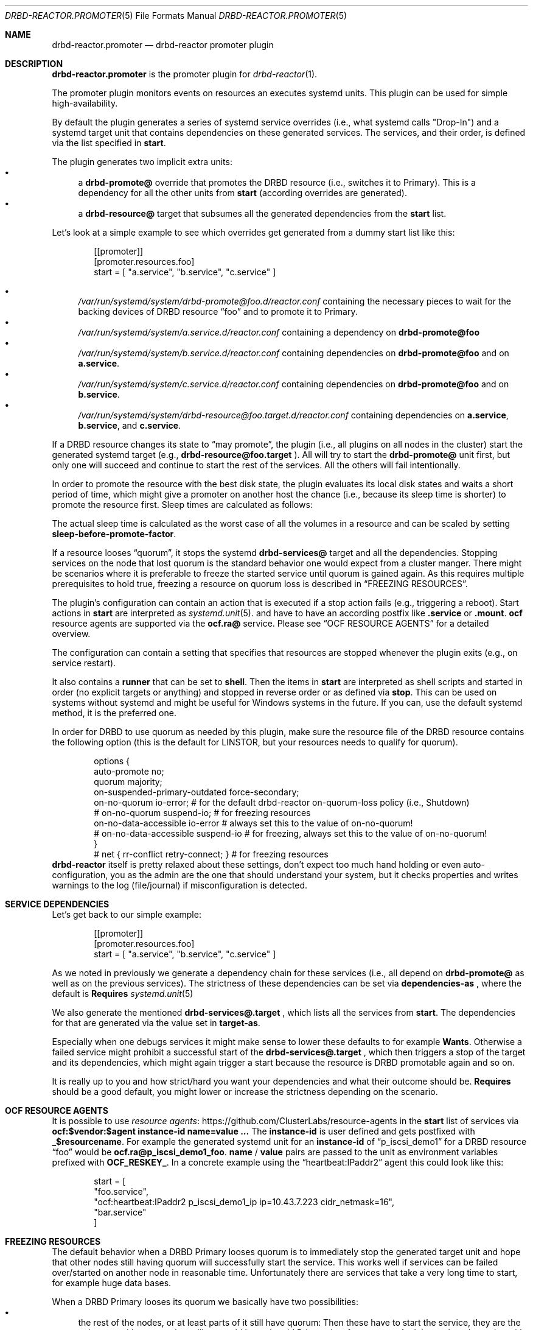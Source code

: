 .Dd $Mdocdate$
.Dt DRBD-REACTOR.PROMOTER 5
.Os
.Sh NAME
.Nm drbd-reactor.promoter
.Nd drbd-reactor promoter plugin
.Sh DESCRIPTION
.Nm
is the promoter plugin for
.Xr drbd-reactor 1 .
.Pp
The promoter plugin monitors events on resources an executes systemd units.
This plugin can be used for simple high-availability.
.Pp
By default the plugin generates a series of systemd service overrides (i.e.,
what systemd calls
.Qq Drop-In )
and a systemd target unit that contains dependencies on these generated
services.  The services, and their order, is defined via the list specified in
.Sy start .
.Pp
The plugin generates two implicit extra units:
.Bl -bullet -compact
.It
a
.Sy drbd-promote@
override that promotes the DRBD resource (i.e., switches it to Primary). This
is a dependency for all the other units from
.Sy start
(according overrides are generated).
.It
a
.Sy drbd-resource@
target that subsumes all the generated dependencies from the
.Sy start
list.
.El
.Pp
Let's look at a simple example to see which overrides get generated from a
dummy start list like this:
.Bd -literal -offset indent
[[promoter]]
[promoter.resources.foo]
start = [ "a.service", "b.service", "c.service" ]
.Ed
.Pp
.Bl -bullet -compact
.It
.Pa /var/run/systemd/system/drbd-promote@foo.d/reactor.conf
containing the necessary pieces to wait for the backing devices of DRBD
resource
.Dq foo
and to promote it to Primary.
.It
.Pa /var/run/systemd/system/a.service.d/reactor.conf
containing a dependency on
.Sy drbd-promote@foo
.It
.Pa /var/run/systemd/system/b.service.d/reactor.conf
containing dependencies on
.Sy drbd-promote@foo
and on
.Sy a.service .
.It
.Pa /var/run/systemd/system/c.service.d/reactor.conf
containing dependencies on
.Sy drbd-promote@foo
and on
.Sy b.service .
.It
.Pa /var/run/systemd/system/drbd-resource@foo.target.d/reactor.conf
containing dependencies on
.Sy a.service ,
.Sy b.service ,
and
.Sy c.service .
.El
.Pp
If a DRBD resource changes its state to
.Dq may promote ,
the plugin (i.e., all plugins on all nodes in the cluster)
start the generated systemd target (e.g.,
.Sy drbd-resource@foo.target
). All will try to start the
.Sy drbd-promote@
unit first, but only one will succeed and continue to start the rest of the
services. All the others will fail intentionally.
.Pp
In order to promote the resource with the best disk state, the plugin
evaluates its local disk states and waits a short period of time, which might
give a promoter on another host the chance (i.e., because its sleep time is
shorter) to promote the resource first. Sleep times are calculated as follows:
.TS
allbox tab(:);
r r .
DiskState:Sleep time in seconds
Diskless:6
Attaching:6
Detaching:6
Failed:6
Negotiating:6
Unknown:6
Inconsistent:3
Outdated:2
Consistent:1
UpToDate:0
.TE
.Pp
The actual sleep time is calculated as the worst case of all the volumes in a
resource and can be scaled by setting
.Sy sleep-before-promote-factor .
.Pp
If a resource looses
.Dq quorum ,
it stops the systemd
.Sy drbd-services@
target and all the dependencies.
Stopping services on the node that lost quorum is the standard behavior one
would expect from a cluster manger. There might be scenarios where it is
preferable to freeze the started service until quorum is gained again. As this
requires multiple prerequisites to hold true, freezing a resource on quorum
loss is described in
.Sx FREEZING RESOURCES .
.Pp
The plugin's configuration can contain an action that is executed if a stop
action fails (e.g., triggering a reboot). Start actions in
.Sy start
are
interpreted as 
.Xr systemd.unit 5 .
and have to have an according postfix like 
.Sy .service
or
.Sy .mount .
.Sy ocf
resource agents are supported via the
.Sy ocf.ra@
service. Please see
.Sx OCF RESOURCE AGENTS
for a detailed overview.
.Pp
The configuration can contain a setting that specifies that resources are
stopped whenever the plugin exits (e.g., on service restart).
.Pp
It also contains a
.Sy runner
that can be set to
.Sy shell .
Then the items in
.Sy start
are interpreted as shell scripts and started in order (no explicit targets or
anything) and stopped in reverse order or as defined via
.Sy stop .
This can be used on systems without systemd and might be useful for Windows
systems in the future. If you can, use the default systemd method, it is the
preferred one.
.Pp
In order for DRBD to use quorum as needed by this plugin, make sure the
resource file of the DRBD resource contains the following option (this is the
default for LINSTOR, but your resources needs to qualify for quorum).
.Bd -literal -offset indent
options {
   auto-promote no;
   quorum majority;
   on-suspended-primary-outdated force-secondary;
   on-no-quorum io-error; # for the default drbd-reactor on-quorum-loss policy (i.e., Shutdown)
   # on-no-quorum suspend-io; # for freezing resources
   on-no-data-accessible io-error # always set this to the value of on-no-quorum!
   # on-no-data-accessible suspend-io # for freezing, always set this to the value of on-no-quorum!
}
# net { rr-conflict retry-connect; } # for freezing resources
.Ed
.Sy drbd-reactor
itself is pretty relaxed about these settings, don't expect too much hand
holding or even auto-configuration, you as the admin are the one that should
understand your system, but it checks properties and writes warnings to the
log (file/journal) if misconfiguration is detected.
.Sh SERVICE DEPENDENCIES
Let's get back to our simple example:
.Bd -literal -offset indent
[[promoter]]
[promoter.resources.foo]
start = [ "a.service", "b.service", "c.service" ]
.Ed
.Pp
As we noted in previously we generate a dependency chain for these services
(i.e., all depend on
.Sy drbd-promote@
as well as on the previous services). The strictness of these dependencies can
be set via
.Sy dependencies-as
, where the default is
.Sy Requires
.Xr systemd.unit 5
.Pp
We also generate the mentioned
.Sy drbd-services@.target
, which lists all the services from
.Sy start .
The dependencies for that are generated via the value set in
.Sy target-as .
.Pp
Especially when one debugs services it might make sense to lower these
defaults to for example
.Sy Wants .
Otherwise a failed service might prohibit a successful start of the
.Sy drbd-services@.target
, which then triggers a stop of the target and its dependencies, which might
again trigger a start because the resource is DRBD promotable again and so on.
.Pp
It is really up to you and how strict/hard you want your dependencies and what
their outcome should be.
.Sy Requires
should be a good default, you might lower or increase the strictness
depending on the scenario.
.Sh OCF RESOURCE AGENTS
It is possible to use
.Lk https://github.com/ClusterLabs/resource-agents "resource agents"
in the
.Sy start
list of
services via
.Sy ocf:$vendor:$agent instance-id name=value ...
The
.Sy instance-id
is user defined and gets
postfixed with
.Sy _$resourcename .
For example the generated systemd unit for an
.Sy instance-id
of
.Dq p_iscsi_demo1
for a DRBD resource
.Dq foo
would be
.Sy ocf.ra@p_iscsi_demo1_foo .
.Sy name
/
.Sy value
pairs are passed
to the unit as environment variables prefixed with
.Sy OCF_RESKEY_ .
In a concrete example using the
.Dq heartbeat:IPaddr2
agent this could look like this:
.Bd -literal -offset indent
start = [
  "foo.service",
  "ocf:heartbeat:IPaddr2 p_iscsi_demo1_ip ip=10.43.7.223 cidr_netmask=16",
  "bar.service"
]
.Ed
.Sh FREEZING RESOURCES
The default behavior when a DRBD Primary looses quorum is to immediately stop
the generated target unit and hope that other nodes still having quorum will
successfully start the service. This works well if services can be failed
over/started on another node in reasonable time. Unfortunately there are
services that take a very long time to start, for example huge data bases.
.Pp
When a DRBD Primary looses its quorum we basically have two possibilities:
.Bl -bullet -compact
.It
the rest of the nodes, or at least parts of it still have quorum: Then these
have to start the service, they are the only ones with quorum, but still we
could keep the old Primary in a frozen state. And then, when the nodes with
quorum come into contact with the old Primary, then it should stop the service
and its storage should become in sync with the other nodes.
.It
the rest of the nodes are not able to form a partition with quorum. In such a
scenario there are no alternatives anyways, we would need to keep the Primary
frozen. But if the nodes eventually join the old Primary again, and quorum
would be restored, we could just unfreeze/thaw the old Primary (which is also
the new Primary).
.El
.Pp
There are several requirements for this to work properly:
.Bl -bullet -compact
.It
A system with unified cgroups. If the file
.Pa /sys/fs/cgroup/cgroup.controllers
exists you should be fine. That requires a relatively
.Dq new
kernel. Note that
.Dq even
RHEL8 for example needs the addition of
.Sy systemd.unified_cgroup_hierarchy
on the kernel command line.
.It
a service that can tolerate to be frozen
.It
DRBD option
.Sy on-suspended-primary-outdated
set to
.Sy force-secondary
.It
DRBD option
.Sy on-no-quorum
set to
.Sy suspend-io
.It
DRBD option
.Sy on-no-data-accessible
set to
.Sy suspend-io
.It
DRBD net option
.Sy rr-conflict
set to
.Sy retry-connect
.El
If these requirements are fulfilled, then one can set the promoter option
.Sy on-quorum-loss
to
.Sy freeze .
.Sh PREFERRED NODES
While in a HA cluster that deserves the name every node needs to be able to
run all services, some users like to add preferences for nodes. This can be
done by setting a list of 
.Sy preferred-nodes .
On resource startup a delay based on the node's position in the list is added.
Nodes with a lower preference will sleep longer. If a node joins on DRBD
level, and that peer's disk becomes
.Sy UpToDate ,
and the peer has a higher preference, then the active node stops the services
locally. As it will then have a higher sleep penalty as the preferred node,
the preferred one will take over the service (if it can).
.Sh FILES
.Bl -tag -compact
.It Pa /usr/lib/ocf/resource.d/
Path used for for OCF agents.
.El
.Sh EXAMPLES
This configures a promoter for resource
.Dq foo .
If the resource might be promoted the
.Dq foo.mount
and
.Dq foo.service
units get started. On DRBD demote failures a systemd "reboot" is triggered.
.Bd -literal -offset indent
[promoter.resources.foo]
start = ["foo.mount", "foo.service"]
on-drbd-demote-failure =  "reboot"
stop-services-on-exit = false
preferred-nodes = ["nodeA", "nodeB" ]
.Ed
.Sh SEE ALSO
For further design notes and handled failure scenarios see
.Pa doc/promoter.md
in the source code. An online version is available at
.Lk https://github.com/LINBIT/drbd-reactor/blob/master/doc/promoter.md promoter.md
.Sh AUTHORS
.An -nosplit
The
.Xr drbd-reactor 1
program was written by the following authors:
.An -split
.An Roland Kammerer Aq Mt rck@linbit.com
.An Moritz Wanzenböck Aq Mt moritz.wanzenboeck@linbit.com
